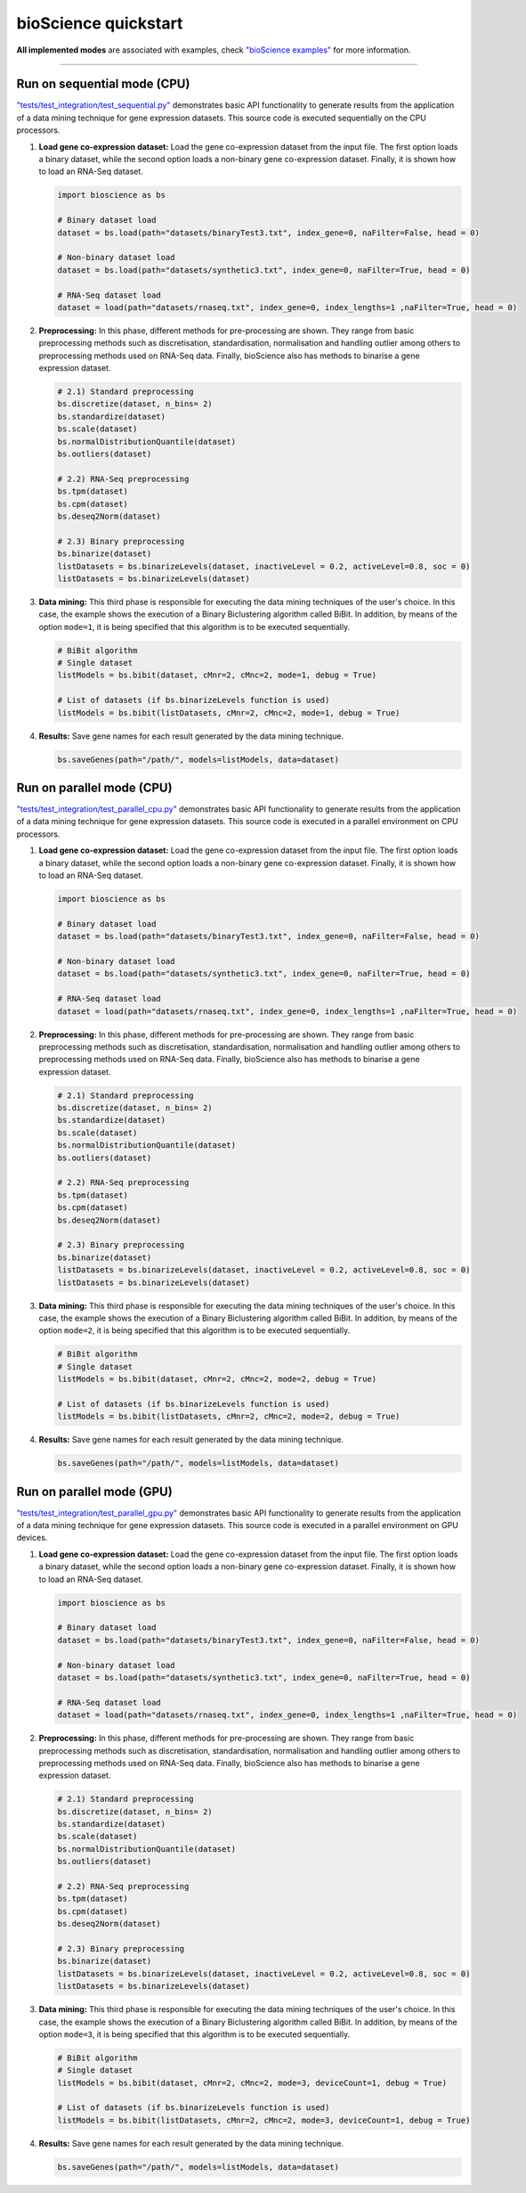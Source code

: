 bioScience quickstart
=====================

**All implemented modes** are associated with examples, check
`"bioScience examples" <https://github.com/aureliolfdez/bioscience/tree/main/tests/test_integration>`_
for more information.


----

Run on sequential mode (CPU)
^^^^^^^^^^^^^^^^^^^^^^^^^^^^

`"tests/test_integration/test_sequential.py" <https://github.com/aureliolfdez/bioscience/tree/main/tests/test_integration/test_sequential.py>`_
demonstrates basic API functionality to generate results from the application of a data mining technique for gene expression datasets. This source code is executed sequentially on the CPU processors.

#. **Load gene co-expression dataset:** Load the gene co-expression dataset from the input file. The first option loads a binary dataset, while the second option loads a non-binary gene co-expression dataset. Finally, it is shown how to load an RNA-Seq dataset.
   
   .. code-block:: python

      import bioscience as bs

      # Binary dataset load
      dataset = bs.load(path="datasets/binaryTest3.txt", index_gene=0, naFilter=False, head = 0)

      # Non-binary dataset load
      dataset = bs.load(path="datasets/synthetic3.txt", index_gene=0, naFilter=True, head = 0)

      # RNA-Seq dataset load
      dataset = load(path="datasets/rnaseq.txt", index_gene=0, index_lengths=1 ,naFilter=True, head = 0)

#. **Preprocessing:** In this phase, different methods for pre-processing are shown. They range from basic preprocessing methods such as discretisation, standardisation, normalisation and handling outlier among others to preprocessing methods used on RNA-Seq data. Finally, bioScience also has methods to binarise a gene expression dataset.

   .. code-block:: python

      # 2.1) Standard preprocessing
      bs.discretize(dataset, n_bins= 2)
      bs.standardize(dataset)
      bs.scale(dataset)
      bs.normalDistributionQuantile(dataset)
      bs.outliers(dataset)

      # 2.2) RNA-Seq preprocessing
      bs.tpm(dataset)
      bs.cpm(dataset)
      bs.deseq2Norm(dataset)

      # 2.3) Binary preprocessing
      bs.binarize(dataset)
      listDatasets = bs.binarizeLevels(dataset, inactiveLevel = 0.2, activeLevel=0.8, soc = 0)
      listDatasets = bs.binarizeLevels(dataset)
      

#. **Data mining:** This third phase is responsible for executing the data mining techniques of the user's choice. In this case, the example shows the execution of a Binary Biclustering algorithm called BiBit. In addition, by means of the option ``mode=1``, it is being specified that this algorithm is to be executed sequentially.

   .. code-block:: python

      # BiBit algorithm
      # Single dataset
      listModels = bs.bibit(dataset, cMnr=2, cMnc=2, mode=1, debug = True)

      # List of datasets (if bs.binarizeLevels function is used)
      listModels = bs.bibit(listDatasets, cMnr=2, cMnc=2, mode=1, debug = True)

#. **Results:** Save gene names for each result generated by the data mining technique.

   .. code-block:: python
      
      bs.saveGenes(path="/path/", models=listModels, data=dataset)


Run on parallel mode (CPU)
^^^^^^^^^^^^^^^^^^^^^^^^^^^

`"tests/test_integration/test_parallel_cpu.py" <https://github.com/aureliolfdez/bioscience/tree/main/tests/test_integration/test_parallel_cpu.py>`_
demonstrates basic API functionality to generate results from the application of a data mining technique for gene expression datasets. This source code is executed in a parallel environment on CPU processors.

#. **Load gene co-expression dataset:** Load the gene co-expression dataset from the input file. The first option loads a binary dataset, while the second option loads a non-binary gene co-expression dataset. Finally, it is shown how to load an RNA-Seq dataset.
   
   .. code-block:: python

      import bioscience as bs

      # Binary dataset load
      dataset = bs.load(path="datasets/binaryTest3.txt", index_gene=0, naFilter=False, head = 0)

      # Non-binary dataset load
      dataset = bs.load(path="datasets/synthetic3.txt", index_gene=0, naFilter=True, head = 0)

      # RNA-Seq dataset load
      dataset = load(path="datasets/rnaseq.txt", index_gene=0, index_lengths=1 ,naFilter=True, head = 0)

#. **Preprocessing:** In this phase, different methods for pre-processing are shown. They range from basic preprocessing methods such as discretisation, standardisation, normalisation and handling outlier among others to preprocessing methods used on RNA-Seq data. Finally, bioScience also has methods to binarise a gene expression dataset.

   .. code-block:: python

      # 2.1) Standard preprocessing
      bs.discretize(dataset, n_bins= 2)
      bs.standardize(dataset)
      bs.scale(dataset)
      bs.normalDistributionQuantile(dataset)
      bs.outliers(dataset)

      # 2.2) RNA-Seq preprocessing
      bs.tpm(dataset)
      bs.cpm(dataset)
      bs.deseq2Norm(dataset)

      # 2.3) Binary preprocessing
      bs.binarize(dataset)
      listDatasets = bs.binarizeLevels(dataset, inactiveLevel = 0.2, activeLevel=0.8, soc = 0)
      listDatasets = bs.binarizeLevels(dataset)
      

#. **Data mining:** This third phase is responsible for executing the data mining techniques of the user's choice. In this case, the example shows the execution of a Binary Biclustering algorithm called BiBit. In addition, by means of the option ``mode=2``, it is being specified that this algorithm is to be executed sequentially.

   .. code-block:: python

      # BiBit algorithm
      # Single dataset
      listModels = bs.bibit(dataset, cMnr=2, cMnc=2, mode=2, debug = True)

      # List of datasets (if bs.binarizeLevels function is used)
      listModels = bs.bibit(listDatasets, cMnr=2, cMnc=2, mode=2, debug = True)

#. **Results:** Save gene names for each result generated by the data mining technique.

   .. code-block:: python
      
      bs.saveGenes(path="/path/", models=listModels, data=dataset)

Run on parallel mode (GPU)
^^^^^^^^^^^^^^^^^^^^^^^^^^^

`"tests/test_integration/test_parallel_gpu.py" <https://github.com/aureliolfdez/bioscience/tree/main/tests/test_integration/test_parallel_gpu.py>`_
demonstrates basic API functionality to generate results from the application of a data mining technique for gene expression datasets. This source code is executed in a parallel environment on GPU devices.

#. **Load gene co-expression dataset:** Load the gene co-expression dataset from the input file. The first option loads a binary dataset, while the second option loads a non-binary gene co-expression dataset. Finally, it is shown how to load an RNA-Seq dataset.
   
   .. code-block:: python

      import bioscience as bs

      # Binary dataset load
      dataset = bs.load(path="datasets/binaryTest3.txt", index_gene=0, naFilter=False, head = 0)

      # Non-binary dataset load
      dataset = bs.load(path="datasets/synthetic3.txt", index_gene=0, naFilter=True, head = 0)

      # RNA-Seq dataset load
      dataset = load(path="datasets/rnaseq.txt", index_gene=0, index_lengths=1 ,naFilter=True, head = 0)

#. **Preprocessing:** In this phase, different methods for pre-processing are shown. They range from basic preprocessing methods such as discretisation, standardisation, normalisation and handling outlier among others to preprocessing methods used on RNA-Seq data. Finally, bioScience also has methods to binarise a gene expression dataset.

   .. code-block:: python

      # 2.1) Standard preprocessing
      bs.discretize(dataset, n_bins= 2)
      bs.standardize(dataset)
      bs.scale(dataset)
      bs.normalDistributionQuantile(dataset)
      bs.outliers(dataset)

      # 2.2) RNA-Seq preprocessing
      bs.tpm(dataset)
      bs.cpm(dataset)
      bs.deseq2Norm(dataset)

      # 2.3) Binary preprocessing
      bs.binarize(dataset)
      listDatasets = bs.binarizeLevels(dataset, inactiveLevel = 0.2, activeLevel=0.8, soc = 0)
      listDatasets = bs.binarizeLevels(dataset)
      

#. **Data mining:** This third phase is responsible for executing the data mining techniques of the user's choice. In this case, the example shows the execution of a Binary Biclustering algorithm called BiBit. In addition, by means of the option ``mode=3``, it is being specified that this algorithm is to be executed sequentially.

   .. code-block:: python

      # BiBit algorithm
      # Single dataset
      listModels = bs.bibit(dataset, cMnr=2, cMnc=2, mode=3, deviceCount=1, debug = True)

      # List of datasets (if bs.binarizeLevels function is used)
      listModels = bs.bibit(listDatasets, cMnr=2, cMnc=2, mode=3, deviceCount=1, debug = True)

#. **Results:** Save gene names for each result generated by the data mining technique.

   .. code-block:: python
      
      bs.saveGenes(path="/path/", models=listModels, data=dataset)